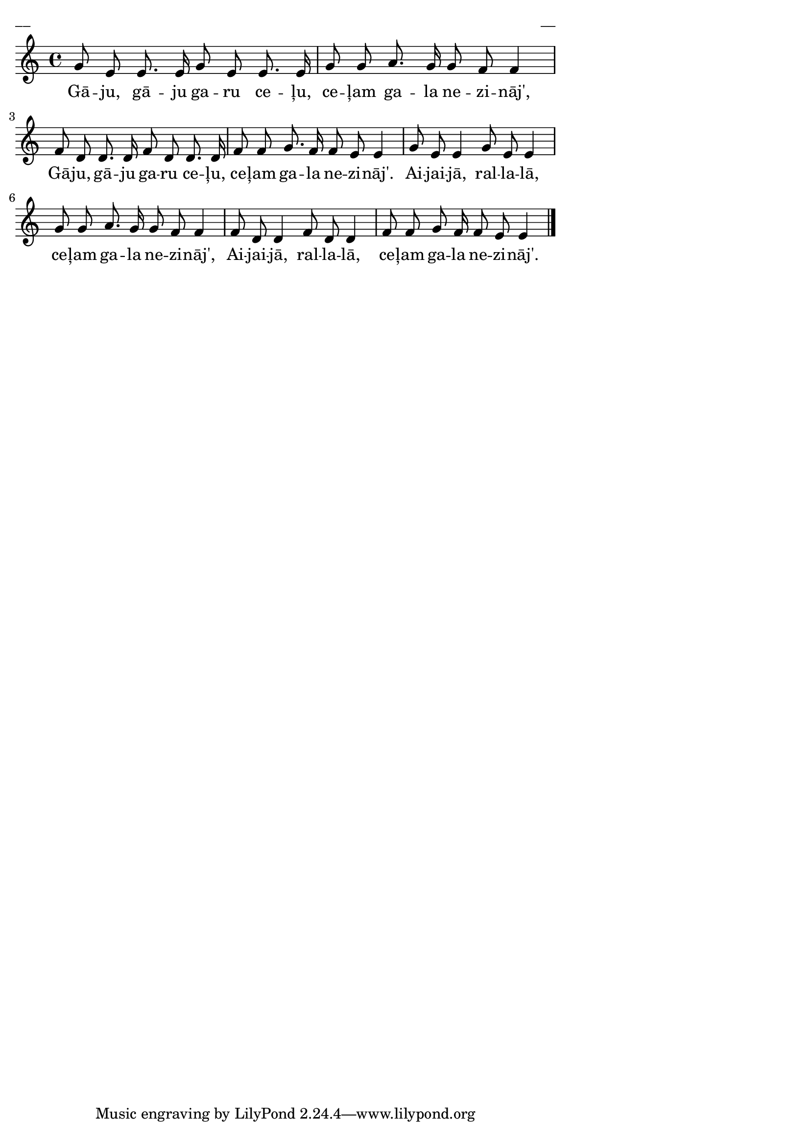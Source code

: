 \version "2.13.18"
#(ly:set-option 'crop #t)

%\header {
%    title = "Gāju, gāju, garu ceļu"; "Spēka dziesmas", p. 10
%}
\paper {
line-width = 14\cm
left-margin = 0.4\cm
between-system-padding = 0.1\cm
between-system-space = 0.1\cm
}
\layout {
indent = #0
ragged-last = ##f
}

voiceA = \relative c' {
\clef "treble"
\key c \major
\time 4/4
g'8 e e8. e16 g8 e e8. e16 | g8 g a8. g16 g8 f f4 | 
f8 d d8. d16 f8 d d8. d16 | f8 f g8. f16 f8 e e4 |
g8 e e4 g8 e e4 | g8 g a8. g16 g8 f f4 | 
f8 d d4 f8 d d4 | f8 f g8 f16 f8 e e4
\bar "|." 
}

lyricA = \lyricmode {
Gā -- ju, gā -- ju ga -- ru ce -- ļu, ce -- ļam ga -- la ne -- zi -- nāj', 
Gā -- ju, gā -- ju ga -- ru ce -- ļu, ce -- ļam ga -- la ne -- zi -- nāj'. 
Ai -- jai -- jā, ral -- la -- lā, ce -- ļam ga -- la ne -- zi -- nāj', 
Ai -- jai -- jā, ral -- la -- lā, ce -- ļam ga -- la ne -- zi -- nāj'.
} 

fullScore = <<
\new Staff {
<<
\new Voice = "voiceA" { \oneVoice \autoBeamOff \voiceA }
\new Lyrics \lyricsto "voiceA" \lyricA
>>
}
>>

\score {
\fullScore
\header { piece = "__" opus = "__" }
}
\markup { \with-color #(x11-color 'white) \sans \smaller "__" }
\score {
\unfoldRepeats
\fullScore
\midi {
\context { \Staff \remove "Staff_performer" }
\context { \Voice \consists "Staff_performer" }
}
}


